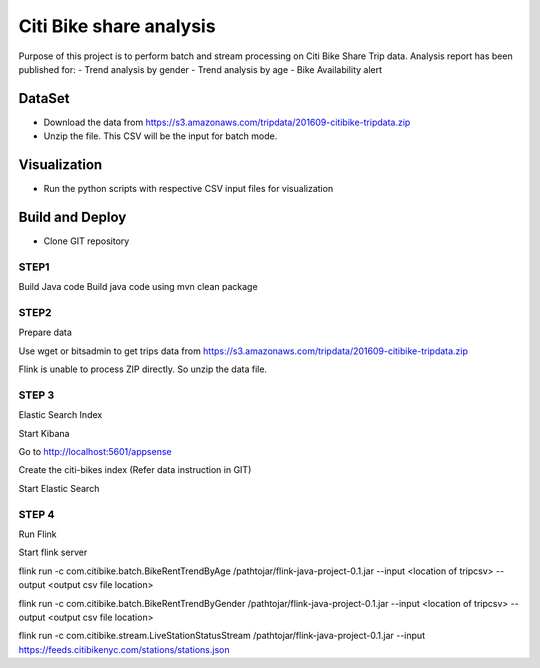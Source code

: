 Citi Bike share analysis
*************************
Purpose of this project is to perform batch and stream processing on Citi Bike Share Trip data. Analysis report has been published for:
- Trend analysis by gender
- Trend analysis by age
- Bike Availability alert

DataSet
=======
- Download the data from https://s3.amazonaws.com/tripdata/201609-citibike-tripdata.zip
- Unzip the file. This CSV will be the input for batch mode.


Visualization
=============
- Run the python scripts with respective CSV input files for visualization

Build and Deploy
================

- Clone GIT repository

 

STEP1 
-----
Build Java code
Build java code using 
mvn clean package

STEP2
----- 
Prepare data

Use wget or bitsadmin to get trips data from 
https://s3.amazonaws.com/tripdata/201609-citibike-tripdata.zip


Flink is unable to process ZIP directly. So unzip the data file.


 

STEP 3 
------
Elastic Search Index

Start Kibana


Go to http://localhost:5601/appsense


Create the citi-bikes index (Refer data instruction in GIT)


Start Elastic Search




STEP 4
------ 
Run Flink

Start flink server 

flink run -c com.citibike.batch.BikeRentTrendByAge /pathtojar/flink-java-project-0.1.jar --input <location of tripcsv> --output <output csv file location>

flink run -c com.citibike.batch.BikeRentTrendByGender /pathtojar/flink-java-project-0.1.jar --input <location of tripcsv> --output <output csv file location>

flink run -c com.citibike.stream.LiveStationStatusStream /pathtojar/flink-java-project-0.1.jar --input https://feeds.citibikenyc.com/stations/stations.json

